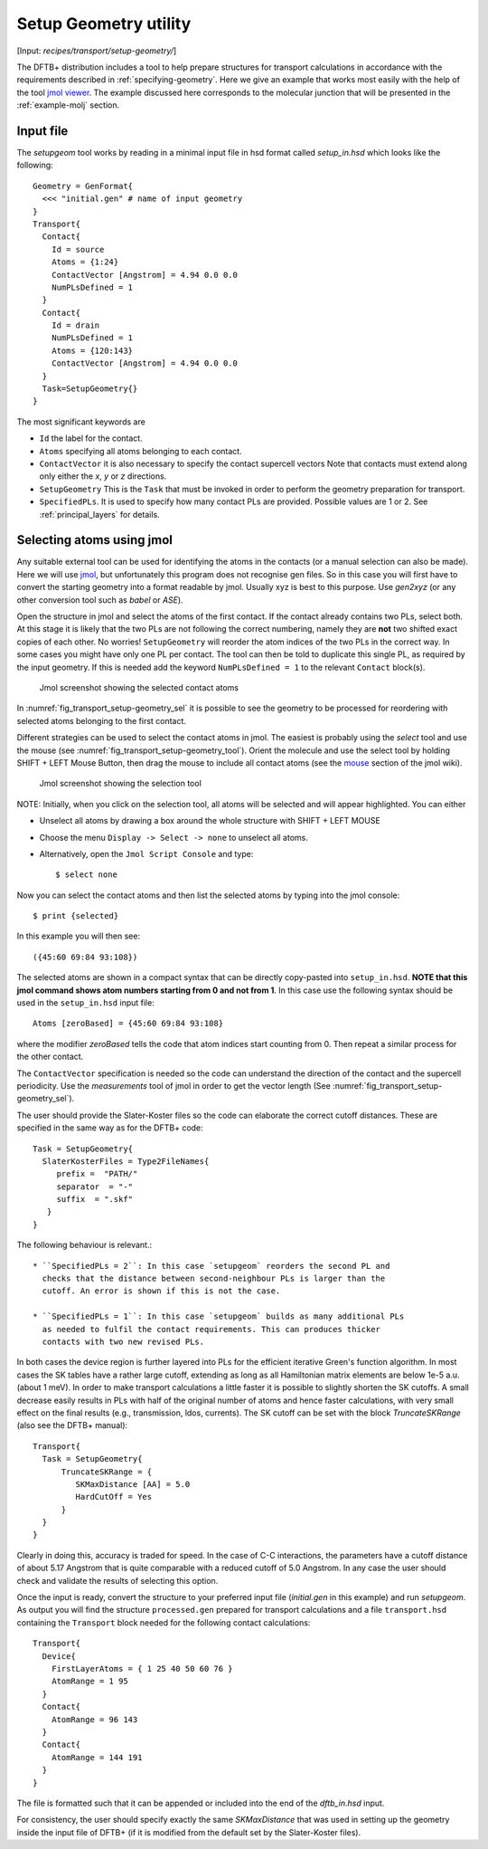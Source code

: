 .. _Setup-geometry:


Setup Geometry utility
======================

[Input: `recipes/transport/setup-geometry/`]

The DFTB+ distribution includes a tool to help prepare structures for transport
calculations in accordance with the requirements described in
:ref:`specifying-geometry`. Here we give an example that works most easily with
the help of the tool `jmol viewer <http://jmol.sourceforge.net/>`_. The example
discussed here corresponds to the molecular junction that will be presented in
the :ref:`example-molj` section.

Input file
----------

The `setupgeom` tool works by reading in a minimal input file in hsd format
called `setup_in.hsd` which looks like the following::

  Geometry = GenFormat{
    <<< "initial.gen" # name of input geometry
  }
  Transport{
    Contact{
      Id = source
      Atoms = {1:24}
      ContactVector [Angstrom] = 4.94 0.0 0.0
      NumPLsDefined = 1
    }
    Contact{
      Id = drain
      NumPLsDefined = 1
      Atoms = {120:143}
      ContactVector [Angstrom] = 4.94 0.0 0.0 
    }
    Task=SetupGeometry{}
  }

The most significant keywords are

* ``Id`` the label for the contact.

* ``Atoms`` specifying all atoms belonging to each contact.

* ``ContactVector`` it is also necessary to specify the contact supercell
  vectors Note that contacts must extend along only either the `x`, `y` or `z`
  directions.

* ``SetupGeometry`` This is the ``Task`` that must be invoked in order to
  perform the geometry preparation for transport.

* ``SpecifiedPLs``. It is used to specify how many contact PLs are provided.
  Possible values are 1 or 2. See :ref:`principal_layers` for details.

Selecting atoms using jmol
--------------------------

Any suitable external tool can be used for identifying the atoms in the contacts
(or a manual selection can also be made). Here we will use `jmol
<http://www.jmol.org/>`_, but unfortunately this program does not recognise gen
files. So in this case you will first have to convert the starting geometry into
a format readable by jmol. Usually xyz is best to this purpose. Use `gen2xyz`
(or any other conversion tool such as `babel` or `ASE`).

Open the structure in jmol and select the atoms of the first contact.  If the
contact already contains two PLs, select both. At this stage it is likely that
the two PLs are not following the correct numbering, namely they are **not** two
shifted exact copies of each other. No worries! ``SetupGeometry`` will reorder
the atom indices of the two PLs in the correct way.  In some cases you might
have only one PL per contact. The tool can then be told to duplicate this single
PL, as required by the input geometry. If this is needed add the keyword
``NumPLsDefined = 1`` to the relevant ``Contact`` block(s).

  .. _fig_transport_setup-geometry_sel:
  .. figure:: ../_figures/transport/setup-geometry/atom-selected.png
     :width:  100%
     :align: center
     :alt: Screenshot showing the selected atoms of contact 1 

     Jmol screenshot showing the selected contact atoms
 
In :numref:`fig_transport_setup-geometry_sel` it is possible to see the geometry
to be processed for reordering with selected atoms belonging to the first
contact.

Different strategies can be used to select the contact atoms in jmol. The
easiest is probably using the `select` tool and use the mouse (see
:numref:`fig_transport_setup-geometry_tool`).  Orient the molecule and use the
select tool by holding SHIFT + LEFT Mouse Button, then drag the mouse to include
all contact atoms (see the `mouse
<http://wiki.jmol.org/index.php/Mouse_Manual>`_ section of the jmol wiki).

  .. _fig_transport_setup-geometry_tool:
  .. figure:: ../_figures/transport/setup-geometry/tool.png
     :width:  80%
     :align: center
     :alt: Screenshot of Jmol showing the selection tool

     Jmol screenshot showing the selection tool

NOTE: Initially, when you click on the selection tool, all atoms will be
selected and will appear highlighted.  You can either

* Unselect all atoms by drawing a box around the whole structure with SHIFT +
  LEFT MOUSE

* Choose the menu ``Display -> Select -> none`` to unselect all atoms.

* Alternatively, open the ``Jmol Script Console`` and type::
  
    $ select none

Now you can select the contact atoms and then list the selected atoms by typing
into the jmol console::
  
  $ print {selected}

In this example you will then see::
  
  ({45:60 69:84 93:108})

The selected atoms are shown in a compact syntax that can be directly
copy-pasted into ``setup_in.hsd``.  **NOTE that this jmol command shows atom
numbers starting from 0 and not from 1**.  In this case use the following syntax
should be used in the ``setup_in.hsd`` input file::
  
  Atoms [zeroBased] = {45:60 69:84 93:108}

where the modifier `zeroBased` tells the code that atom indices start counting
from 0.  Then repeat a similar process for the other contact.

The ``ContactVector`` specification is needed so the code can understand the
direction of the contact and the supercell periodicity. Use the `measurements`
tool of jmol in order to get the vector length (See
:numref:`fig_transport_setup-geometry_sel`).

The user should provide the Slater-Koster files so the code can elaborate the
correct cutoff distances. These are specified in the same way as for the DFTB+ code:: 

    Task = SetupGeometry{
      SlaterKosterFiles = Type2FileNames{
         prefix =  "PATH/"
         separator  = "-"
         suffix  = ".skf"
       }
    }    

The following behaviour is relevant.::
  
  * ``SpecifiedPLs = 2``: In this case `setupgeom` reorders the second PL and
    checks that the distance between second-neighbour PLs is larger than the
    cutoff. An error is shown if this is not the case.
  
  * ``SpecifiedPLs = 1``: In this case `setupgeom` builds as many additional PLs
    as needed to fulfil the contact requirements. This can produces thicker
    contacts with two new revised PLs.

In both cases the device region is further layered into PLs for the efficient
iterative Green's function algorithm.  In most cases the SK tables have a rather
large cutoff, extending as long as all Hamiltonian matrix elements are below
1e-5 a.u. (about 1 meV).  In order to make transport calculations a little
faster it is possible to slightly shorten the SK cutoffs. A small decrease
easily results in PLs with half of the original number of atoms and hence faster
calculations, with very small effect on the final results (e.g., transmission,
ldos, currents).  The SK cutoff can be set with the block `TruncateSKRange`
(also see the DFTB+ manual)::

  Transport{
    Task = SetupGeometry{
        TruncateSKRange = {
           SKMaxDistance [AA] = 5.0
           HardCutOff = Yes
        }
    } 
  }

Clearly in doing this, accuracy is traded for speed. In the case of C-C
interactions, the parameters have a cutoff distance of about 5.17 Angstrom that
is quite comparable with a reduced cutoff of 5.0 Angstrom. In any case the user
should check and validate the results of selecting this option.

Once the input is ready, convert the structure to your preferred input file
(`initial.gen` in this example) and run `setupgeom`. As output you will find the
structure ``processed.gen`` prepared for transport calculations and a file
``transport.hsd`` containing the ``Transport`` block needed for the following
contact calculations::

  Transport{
    Device{
      FirstLayerAtoms = { 1 25 40 50 60 76 }
      AtomRange = 1 95
    }
    Contact{
      AtomRange = 96 143
    }
    Contact{
      AtomRange = 144 191
    }
  }

The file is formatted such that it can be appended or included into the end of
the `dftb_in.hsd` input.

For consistency, the user should specify exactly the same `SKMaxDistance` that
was used in setting up the geometry inside the input file of DFTB+ (if it is
modified from the default set by the Slater-Koster files).
